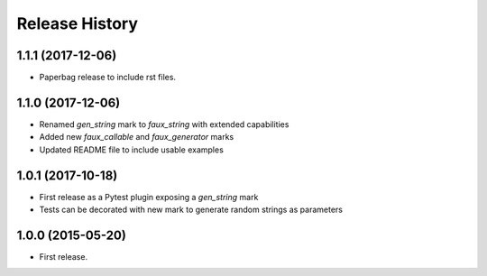 .. :changelog:

Release History
===============

1.1.1 (2017-12-06)
------------------

- Paperbag release to include rst files.

1.1.0 (2017-12-06)
------------------

- Renamed `gen_string` mark to `faux_string` with extended capabilities
- Added new `faux_callable` and `faux_generator` marks
- Updated README file to include usable examples

1.0.1 (2017-10-18)
------------------

- First release as a Pytest plugin exposing a `gen_string` mark
- Tests can be decorated with new mark to generate random strings as parameters

1.0.0 (2015-05-20)
------------------

- First release.
